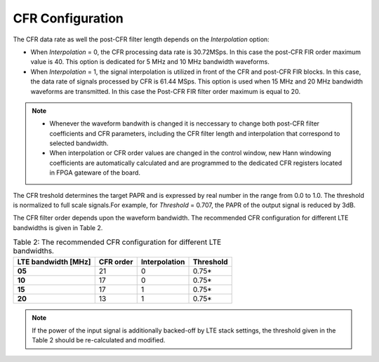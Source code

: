 CFR Configuration
=================
   
.. tabs::

   .. tab:: LimeSDR-PCIe-5G

        * In order to configure CFR in LMS1 transmit path open the window *LMS1 CFR controls* via *Modules* |rarr| *LMS1 CFR controls*. 
        * Read the FPGA configuration file (with extension .ini2) which contains the CFR settings and post-CFR FIR filter configuration. 
        * To do this press *Read* button and choose the file.
        * The configuration file which corresponds to 10MHz LTE waveform is ``FPGAsettings/FPGAsettings.ini2``. 

   .. tab:: LimeSDR-QPCIe

        * Open the window *Board related controls* through *Modules* |rarr| *Board Controls*.
        * Read the FPGA configuration file (with extension .ini2) which contains the CFR settings and post-CFR FIR filter configuration. 
        * To do this press *Read settings* button and choose the file dedicated to 10MHz LTE waveform, ``FPGAsettings/FPGAsettings_10MHz.ini2``. 

The CFR data rate as well the post-CFR filter length depends on the *Interpolation* option:

* When *Interpolation* = 0, the CFR processing data rate is 30.72MSps. In this case the post-CFR FIR order maximum value is 40. This option is dedicated for 5 MHz and 10 MHz bandwidth waveforms. 

* When *Interpolation* = 1, the signal interpolation is utilized in front of the CFR and post-CFR FIR blocks. In this case, the data rate of signals processed by CFR is 61.44 MSps. This option is used when 15 MHz and 20 MHz bandwidth waveforms are transmitted. In this case the Post-CFR FIR filter order maximum is equal to 20. 

.. note::
  
  * Whenever the waveform bandwith is changed it is neccessary to change both post-CFR filter coefficients and CFR parameters, including the CFR filter length and interpolation that correspond to selected bandwidth.
  * When interpolation or CFR order values are changed in the control window, new Hann windowing coefficients are automatically calculated and are programmed to the dedicated CFR registers located in FPGA gateware of the board.       
   
The CFR treshold determines the target PAPR and is expressed by real number in the range from 0.0 to 1.0. The threshold is normalized to full scale signals.For example, for *Threshold* = 0.707, the PAPR of the output signal is reduced by 3dB.
  
The CFR filter order depends upon the waveform bandwidth. The recommended CFR configuration for different LTE bandwidths is given in Table 2.

.. list-table:: Table 2: The recommended CFR configuration for different LTE
                bandwidths. 
   :header-rows: 1

   * - LTE bandwidth [MHz]
     - CFR order
     - Interpolation
     - Threshold

   * - **05**
     - 21
     - 0
     - 0.75*

   * - **10**
     - 17 
     - 0
     - 0.75*

   * - **15**
     - 17 
     - 1 
     - 0.75*

   * - **20**
     - 13
     - 1
     - 0.75*

.. note::

   If the power of the input signal is additionally backed-off by LTE stack
   settings, the threshold given in the Table 2 should be re-calculated and
   modified. 
